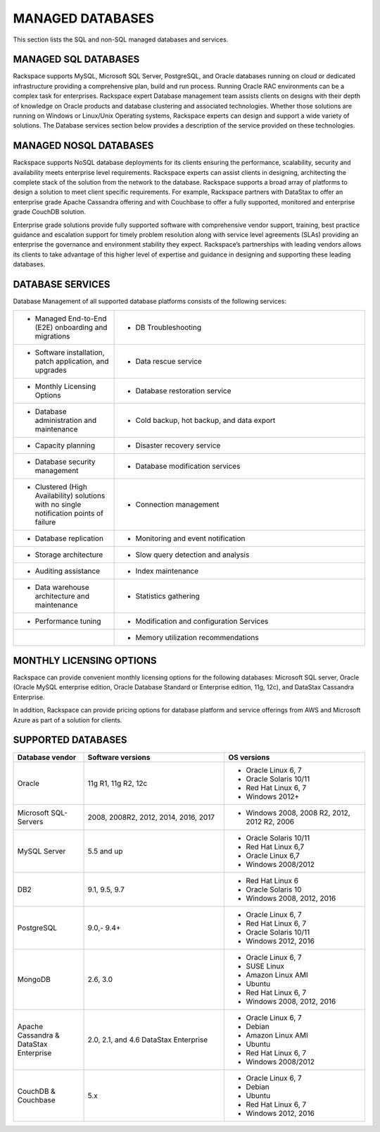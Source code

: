 .. _mgd-dbs-ras-db-handbook:

MANAGED DATABASES
==================

This section lists the SQL and non-SQL managed databases and services.

MANAGED SQL DATABASES
----------------------

Rackspace supports MySQL, Microsoft SQL Server, PostgreSQL, and Oracle
databases running on cloud or dedicated infrastructure providing a
comprehensive plan, build and run process. Running Oracle RAC
environments can be a complex task for enterprises. Rackspace expert
Database management team assists clients on designs with their depth of
knowledge on Oracle products and database clustering and associated
technologies. Whether those solutions are running on Windows or
Linux/Unix Operating systems, Rackspace experts can design and support a
wide variety of solutions. The Database services section below provides
a description of the service provided on these technologies.

MANAGED NOSQL DATABASES
------------------------

Rackspace supports NoSQL database deployments for its clients ensuring
the performance, scalability, security and availability meets enterprise
level requirements. Rackspace experts can assist clients in designing,
architecting the complete stack of the solution from the network to the
database. Rackspace supports a broad array of platforms to design a
solution to meet client specific requirements. For example, Rackspace
partners with DataStax to offer an enterprise grade Apache Cassandra
offering and with Couchbase to offer a fully supported, monitored and
enterprise grade CouchDB solution.

Enterprise grade solutions provide fully supported software with
comprehensive vendor support, training, best practice guidance and
escalation support for timely problem resolution along with service
level agreements (SLAs) providing an enterprise the governance and
environment stability they expect. Rackspace’s partnerships with leading
vendors allows its clients to take advantage of this higher level of
expertise and guidance in designing and supporting these leading
databases.

DATABASE SERVICES
------------------

Database Management of all supported database platforms consists of the
following services:

.. list-table::
   :widths: 20 50
   :header-rows: 0

   * - * Managed End-to-End (E2E) onboarding and migrations
     - * DB Troubleshooting
   * - * Software installation, patch application, and upgrades
     - * Data rescue service
   * - * Monthly Licensing Options
     - * Database restoration service
   * - * Database administration and maintenance
     - * Cold backup, hot backup, and data export
   * - * Capacity planning
     - * Disaster recovery service
   * - * Database security management
     - * Database modification services
   * - * Clustered (High Availability) solutions with no single notification points of failure
     - * Connection management
   * - * Database replication
     - * Monitoring and event notification
   * - * Storage architecture
     - * Slow query detection and analysis
   * - * Auditing assistance
     - * Index maintenance
   * - * Data warehouse architecture and maintenance
     - * Statistics gathering
   * - * Performance tuning
     - * Modification and configuration Services
   * -
     - * Memory utilization recommendations

MONTHLY LICENSING OPTIONS
--------------------------

Rackspace can provide convenient monthly licensing options for the
following databases: Microsoft SQL server, Oracle (Oracle MySQL
enterprise edition, Oracle Database Standard or Enterprise edition, 11g,
12c), and DataStax Cassandra Enterprise.

In addition, Rackspace can provide pricing options for database platform
and service offerings from AWS and Microsoft Azure as part of a solution
for clients.

SUPPORTED DATABASES
--------------------

.. list-table::
   :widths: 20 40 40
   :header-rows: 1

   * - Database vendor
     - Software versions
     - OS versions
   * - Oracle
     - 11g R1, 11g R2, 12c
     -
       - Oracle Linux 6, 7
       - Oracle Solaris 10/11
       - Red Hat Linux 6, 7
       - Windows 2012+
   * - Microsoft SQL-Servers
     - 2008, 2008R2, 2012, 2014, 2016, 2017
     -
       - Windows 2008, 2008 R2, 2012, 2012 R2, 2006
   * - MySQL Server
     - 5.5 and up
     -
       - Oracle Solaris 10/11
       - Red Hat Linux 6,7
       - Oracle Linux 6,7
       - Windows 2008/2012
   * - DB2
     - 9.1, 9.5, 9.7
     -
       - Red Hat Linux 6
       - Oracle Solaris 10
       - Windows 2008, 2012, 2016
   * - PostgreSQL
     - 9.0,- 9.4+
     -
       - Oracle Linux 6, 7
       - Red Hat Linux 6, 7
       - Oracle Solaris 10/11
       - Windows 2012, 2016
   * - MongoDB
     - 2.6, 3.0
     -
       - Oracle Linux 6, 7
       - SUSE Linux
       - Amazon Linux AMI
       - Ubuntu
       - Red Hat Linux 6, 7
       - Windows 2008, 2012, 2016
   * - Apache Cassandra & DataStax Enterprise
     - 2.0, 2.1, and 4.6 DataStax Enterprise
     -
       - Oracle Linux 6, 7
       - Debian
       - Amazon Linux AMI
       - Ubuntu
       - Red Hat Linux 6, 7
       - Windows 2008/2012
   * - CouchDB & Couchbase
     - 5.x
     -
       - Oracle Linux 6, 7
       - Debian
       - Ubuntu
       - Red Hat Linux 6, 7
       - Windows 2012, 2016
